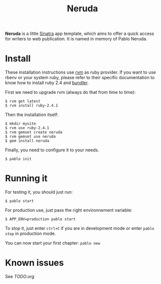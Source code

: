 #+title: Neruda

**Neruda** is a little [[http://sinatrarb.com][Sinatra]] app template, which aims to offer a quick
access for writers to web publication. It is named in memory of Pablo
Neruda.

* Install

These installation instructions use [[https://rvm.io][rvm]] as ruby provider. If you want to
use rbenv or your system ruby, please refer to their specific
documentation to know how to install ruby 2.4 and [[https://bundler.io/][bundler]].

First we need to upgrade rvm (always do that from time to time):

#+begin_src shell
$ rvm get latest
$ rvm install ruby-2.4.1
#+end_src

Then the installation itself:

#+begin_src shell
$ mkdir mysite
$ rvm use ruby-2.4.1
$ rvm gemset create neruda
$ rvm gemset use neruda
$ gem install neruda
#+end_src

Finally, you need to configure it to your needs.

#+begin_src shell
$ pablo init
#+end_src

* Running it

For testing it, you should just run:

#+begin_src shell
$ pablo start
#+end_src

For production use, just pass the right environnement variable:

#+begin_src shell
$ APP_ENV=production pablo start
#+end_src

To stop it, just enter =ctrl+C= if you are in development mode or enter
=pablo stop= in production mode.

You can now start your first chapter: =pablo new=

* Known issues

See [[TODO.org][TODO.org]]
